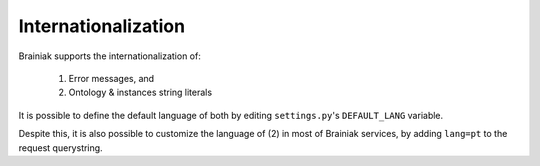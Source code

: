 Internationalization
====================

Brainiak supports the internationalization of:

 1. Error messages, and
 2. Ontology & instances string literals

It is possible to define the default language of both by editing ``settings.py``'s ``DEFAULT_LANG`` variable.

Despite this, it is also possible to customize the language of (2) in most of Brainiak services, by adding ``lang=pt`` to the request querystring.
